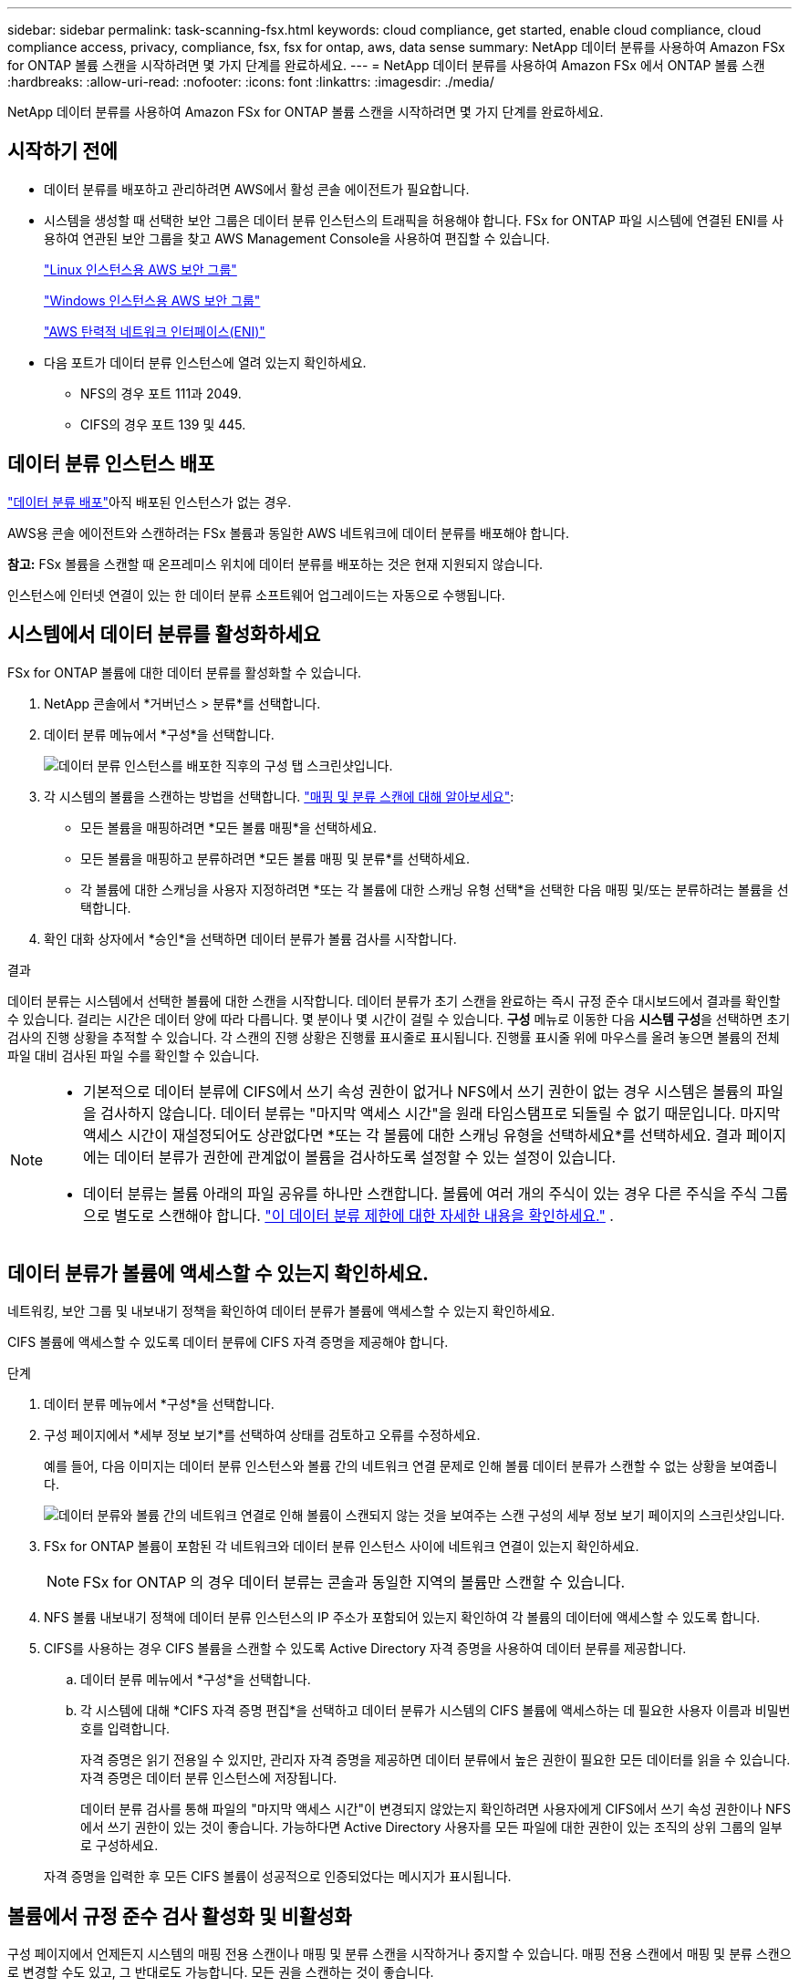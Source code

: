 ---
sidebar: sidebar 
permalink: task-scanning-fsx.html 
keywords: cloud compliance, get started, enable cloud compliance, cloud compliance access, privacy, compliance, fsx, fsx for ontap, aws, data sense 
summary: NetApp 데이터 분류를 사용하여 Amazon FSx for ONTAP 볼륨 스캔을 시작하려면 몇 가지 단계를 완료하세요. 
---
= NetApp 데이터 분류를 사용하여 Amazon FSx 에서 ONTAP 볼륨 스캔
:hardbreaks:
:allow-uri-read: 
:nofooter: 
:icons: font
:linkattrs: 
:imagesdir: ./media/


[role="lead"]
NetApp 데이터 분류를 사용하여 Amazon FSx for ONTAP 볼륨 스캔을 시작하려면 몇 가지 단계를 완료하세요.



== 시작하기 전에

* 데이터 분류를 배포하고 관리하려면 AWS에서 활성 콘솔 에이전트가 필요합니다.
* 시스템을 생성할 때 선택한 보안 그룹은 데이터 분류 인스턴스의 트래픽을 허용해야 합니다.  FSx for ONTAP 파일 시스템에 연결된 ENI를 사용하여 연관된 보안 그룹을 찾고 AWS Management Console을 사용하여 편집할 수 있습니다.
+
https://docs.aws.amazon.com/AWSEC2/latest/UserGuide/security-group-rules.html["Linux 인스턴스용 AWS 보안 그룹"^]

+
https://docs.aws.amazon.com/AWSEC2/latest/WindowsGuide/security-group-rules.html["Windows 인스턴스용 AWS 보안 그룹"^]

+
https://docs.aws.amazon.com/AWSEC2/latest/UserGuide/using-eni.html["AWS 탄력적 네트워크 인터페이스(ENI)"^]

* 다음 포트가 데이터 분류 인스턴스에 열려 있는지 확인하세요.
+
** NFS의 경우 포트 111과 2049.
** CIFS의 경우 포트 139 및 445.






== 데이터 분류 인스턴스 배포

link:task-deploy-cloud-compliance.html["데이터 분류 배포"^]아직 배포된 인스턴스가 없는 경우.

AWS용 콘솔 에이전트와 스캔하려는 FSx 볼륨과 동일한 AWS 네트워크에 데이터 분류를 배포해야 합니다.

*참고:* FSx 볼륨을 스캔할 때 온프레미스 위치에 데이터 분류를 배포하는 것은 현재 지원되지 않습니다.

인스턴스에 인터넷 연결이 있는 한 데이터 분류 소프트웨어 업그레이드는 자동으로 수행됩니다.



== 시스템에서 데이터 분류를 활성화하세요

FSx for ONTAP 볼륨에 대한 데이터 분류를 활성화할 수 있습니다.

. NetApp 콘솔에서 *거버넌스 > 분류*를 선택합니다.
. 데이터 분류 메뉴에서 *구성*을 선택합니다.
+
image:screenshot_fsx_scanning_activate.png["데이터 분류 인스턴스를 배포한 직후의 구성 탭 스크린샷입니다."]

. 각 시스템의 볼륨을 스캔하는 방법을 선택합니다. link:concept-classification.html#whats-the-difference-between-mapping-and-classification-scans["매핑 및 분류 스캔에 대해 알아보세요"]:
+
** 모든 볼륨을 매핑하려면 *모든 볼륨 매핑*을 선택하세요.
** 모든 볼륨을 매핑하고 분류하려면 *모든 볼륨 매핑 및 분류*를 선택하세요.
** 각 볼륨에 대한 스캐닝을 사용자 지정하려면 *또는 각 볼륨에 대한 스캐닝 유형 선택*을 선택한 다음 매핑 및/또는 분류하려는 볼륨을 선택합니다.


. 확인 대화 상자에서 *승인*을 선택하면 데이터 분류가 볼륨 검사를 시작합니다.


.결과
데이터 분류는 시스템에서 선택한 볼륨에 대한 스캔을 시작합니다.  데이터 분류가 초기 스캔을 완료하는 즉시 규정 준수 대시보드에서 결과를 확인할 수 있습니다.  걸리는 시간은 데이터 양에 따라 다릅니다. 몇 분이나 몇 시간이 걸릴 수 있습니다.  **구성** 메뉴로 이동한 다음 **시스템 구성**을 선택하면 초기 검사의 진행 상황을 추적할 수 있습니다.  각 스캔의 진행 상황은 진행률 표시줄로 표시됩니다.  진행률 표시줄 위에 마우스를 올려 놓으면 볼륨의 전체 파일 대비 검사된 파일 수를 확인할 수 있습니다.

[NOTE]
====
* 기본적으로 데이터 분류에 CIFS에서 쓰기 속성 권한이 없거나 NFS에서 쓰기 권한이 없는 경우 시스템은 볼륨의 파일을 검사하지 않습니다. 데이터 분류는 "마지막 액세스 시간"을 원래 타임스탬프로 되돌릴 수 없기 때문입니다.  마지막 액세스 시간이 재설정되어도 상관없다면 *또는 각 볼륨에 대한 스캐닝 유형을 선택하세요*를 선택하세요.  결과 페이지에는 데이터 분류가 권한에 관계없이 볼륨을 검사하도록 설정할 수 있는 설정이 있습니다.
* 데이터 분류는 볼륨 아래의 파일 공유를 하나만 스캔합니다.  볼륨에 여러 개의 주식이 있는 경우 다른 주식을 주식 그룹으로 별도로 스캔해야 합니다. link:reference-limitations.html#data-classification-scans-only-one-share-under-a-volume["이 데이터 분류 제한에 대한 자세한 내용을 확인하세요."^] .


====


== 데이터 분류가 볼륨에 액세스할 수 있는지 확인하세요.

네트워킹, 보안 그룹 및 내보내기 정책을 확인하여 데이터 분류가 볼륨에 액세스할 수 있는지 확인하세요.

CIFS 볼륨에 액세스할 수 있도록 데이터 분류에 CIFS 자격 증명을 제공해야 합니다.

.단계
. 데이터 분류 메뉴에서 *구성*을 선택합니다.
. 구성 페이지에서 *세부 정보 보기*를 선택하여 상태를 검토하고 오류를 수정하세요.
+
예를 들어, 다음 이미지는 데이터 분류 인스턴스와 볼륨 간의 네트워크 연결 문제로 인해 볼륨 데이터 분류가 스캔할 수 없는 상황을 보여줍니다.

+
image:screenshot_fsx_scanning_no_network_error.png["데이터 분류와 볼륨 간의 네트워크 연결로 인해 볼륨이 스캔되지 않는 것을 보여주는 스캔 구성의 세부 정보 보기 페이지의 스크린샷입니다."]

. FSx for ONTAP 볼륨이 포함된 각 네트워크와 데이터 분류 인스턴스 사이에 네트워크 연결이 있는지 확인하세요.
+

NOTE: FSx for ONTAP 의 경우 데이터 분류는 콘솔과 동일한 지역의 볼륨만 스캔할 수 있습니다.

. NFS 볼륨 내보내기 정책에 데이터 분류 인스턴스의 IP 주소가 포함되어 있는지 확인하여 각 볼륨의 데이터에 액세스할 수 있도록 합니다.
. CIFS를 사용하는 경우 CIFS 볼륨을 스캔할 수 있도록 Active Directory 자격 증명을 사용하여 데이터 분류를 제공합니다.
+
.. 데이터 분류 메뉴에서 *구성*을 선택합니다.
.. 각 시스템에 대해 *CIFS 자격 증명 편집*을 선택하고 데이터 분류가 시스템의 CIFS 볼륨에 액세스하는 데 필요한 사용자 이름과 비밀번호를 입력합니다.
+
자격 증명은 읽기 전용일 수 있지만, 관리자 자격 증명을 제공하면 데이터 분류에서 높은 권한이 필요한 모든 데이터를 읽을 수 있습니다.  자격 증명은 데이터 분류 인스턴스에 저장됩니다.

+
데이터 분류 검사를 통해 파일의 "마지막 액세스 시간"이 변경되지 않았는지 확인하려면 사용자에게 CIFS에서 쓰기 속성 권한이나 NFS에서 쓰기 권한이 있는 것이 좋습니다. 가능하다면 Active Directory 사용자를 모든 파일에 대한 권한이 있는 조직의 상위 그룹의 일부로 구성하세요.

+
자격 증명을 입력한 후 모든 CIFS 볼륨이 성공적으로 인증되었다는 메시지가 표시됩니다.







== 볼륨에서 규정 준수 검사 활성화 및 비활성화

구성 페이지에서 언제든지 시스템의 매핑 전용 스캔이나 매핑 및 분류 스캔을 시작하거나 중지할 수 있습니다.  매핑 전용 스캔에서 매핑 및 분류 스캔으로 변경할 수도 있고, 그 반대로도 가능합니다.  모든 권을 스캔하는 것이 좋습니다.

기본적으로 페이지 상단의 *"쓰기 속성" 권한이 없는 경우 검사* 스위치는 비활성화되어 있습니다.  즉, 데이터 분류에 CIFS에서 쓰기 속성 권한이 없거나 NFS에서 쓰기 권한이 없는 경우, 데이터 분류는 "마지막 액세스 시간"을 원래 타임스탬프로 되돌릴 수 없기 때문에 시스템이 파일을 검사하지 않습니다.  마지막 접근 시간이 재설정되어도 상관없다면, 스위치를 켜면 권한에 관계없이 모든 파일이 검사됩니다. link:reference-collected-metadata.html#last-access-time-timestamp["자세히 알아보기"^] .

image:screenshot_volume_compliance_selection.png["개별 볼륨의 스캐닝을 활성화하거나 비활성화할 수 있는 구성 페이지의 스크린샷입니다."]

. 데이터 분류 메뉴에서 *구성*을 선택합니다.
. 구성 페이지에서 스캔하려는 볼륨이 있는 시스템을 찾습니다.
. 다음 중 하나를 수행하세요.
+
** 볼륨에서 매핑 전용 스캔을 활성화하려면 볼륨 영역에서 *맵*을 선택합니다.  또는 모든 볼륨에서 활성화하려면 제목 영역에서 *지도*를 선택하세요.  볼륨에 대한 전체 스캐닝을 활성화하려면 볼륨 영역에서 *매핑 및 분류*를 선택합니다.  또는 모든 볼륨에서 활성화하려면 제목 영역에서 *맵 및 분류*를 선택합니다.
** 볼륨에서 스캐닝을 비활성화하려면 볼륨 영역에서 *끄기*를 선택합니다.  모든 볼륨에서 스캐닝을 비활성화하려면 제목 영역에서 *끄기*를 선택합니다.





NOTE: 시스템에 추가된 새 볼륨은 제목 영역에서 *지도* 또는 *지도 및 분류* 설정을 지정한 경우에만 자동으로 스캔됩니다.  제목 영역에서 *사용자 지정* 또는 *끄기*로 설정하면 시스템에 추가하는 각 새 볼륨에 대해 매핑 및/또는 전체 스캐닝을 활성화해야 합니다.



== 데이터 보호 볼륨 스캔

기본적으로 데이터 보호(DP) 볼륨은 외부에 노출되지 않고 데이터 분류에서 액세스할 수 없으므로 스캔되지 않습니다.  이는 FSx for ONTAP 파일 시스템의 SnapMirror 작업을 위한 대상 볼륨입니다.

처음에 볼륨 목록은 이러한 볼륨을 _유형_ *DP*, _상태_ *스캔 안 함* 및 _필요한 작업_ *DP 볼륨에 대한 액세스 활성화*로 식별합니다.

image:screenshot_cloud_compliance_dp_volumes.png["데이터 보호 볼륨을 스캔하기 위해 선택할 수 있는 DP 볼륨에 대한 액세스 활성화 버튼을 보여주는 스크린샷입니다."]

.단계
다음 데이터 보호 볼륨을 스캔하려면 다음을 수행하세요.

. 데이터 분류 메뉴에서 *구성*을 선택합니다.
. 페이지 상단에서 *DP 볼륨에 대한 액세스 활성화*를 선택합니다.
. 확인 메시지를 검토하고 *DP 볼륨에 대한 액세스 활성화*를 다시 선택합니다.
+
** ONTAP 파일 시스템용 소스 FSx에서 원래 NFS 볼륨으로 생성된 볼륨이 활성화됩니다.
** ONTAP 파일 시스템용 소스 FSx에서 CIFS 볼륨으로 처음 생성된 볼륨의 경우 해당 DP 볼륨을 스캔하려면 CIFS 자격 증명을 입력해야 합니다.  데이터 분류가 CIFS 볼륨을 검색할 수 있도록 이미 Active Directory 자격 증명을 입력한 경우 해당 자격 증명을 사용하거나 다른 관리자 자격 증명 집합을 지정할 수 있습니다.
+
image:screenshot_compliance_dp_cifs_volumes.png["CIFS 데이터 보호 볼륨을 활성화하기 위한 두 가지 옵션의 스크린샷입니다."]



. 스캔하려는 각 DP 볼륨을 활성화합니다.


.결과
데이터 분류를 활성화하면 스캐닝을 위해 활성화된 각 DP 볼륨에서 NFS 공유가 생성됩니다.  공유 내보내기 정책은 데이터 분류 인스턴스에서만 액세스를 허용합니다.

처음에 DP 볼륨에 대한 액세스를 활성화했을 때 CIFS 데이터 보호 볼륨이 없었고 나중에 볼륨을 추가한 경우, 구성 페이지 상단에 *CIFS DP에 대한 액세스 활성화* 버튼이 나타납니다.  이 버튼을 선택하고 CIFS 자격 증명을 추가하여 이러한 CIFS DP 볼륨에 대한 액세스를 활성화합니다.


NOTE: Active Directory 자격 증명은 첫 번째 CIFS DP 볼륨의 스토리지 VM에만 등록되므로 해당 SVM의 모든 DP 볼륨이 검사됩니다.  다른 SVM에 있는 볼륨에는 Active Directory 자격 증명이 등록되지 않으므로 해당 DP 볼륨은 검사되지 않습니다.
